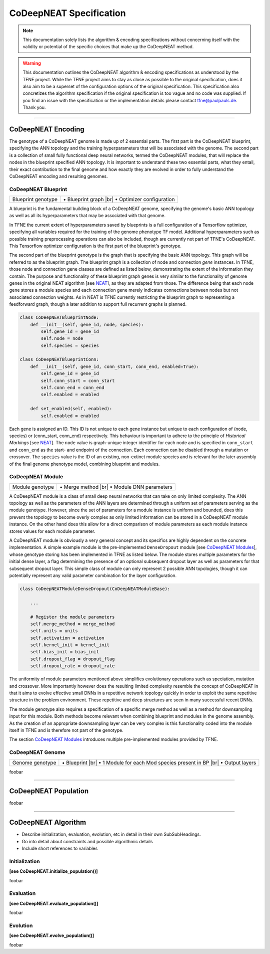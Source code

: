 ..
   Define line break and bullet command for this section, as necessary for
   properly formatted list in tables

.. |br| raw:: html

   <br />

.. |bullet| unicode:: \u2022

CoDeepNEAT Specification
========================

.. note:: This documentation solely lists the algorithm & encoding specifications without concerning itself with the validity or potential of the specific choices that make up the CoDeepNEAT method.

.. warning::  This documentation outlines the CoDeepNEAT algorithm & encoding specifications as understood by the TFNE project. While the TFNE project aims to stay as close as possible to the original specification, does it also aim to be a superset of the configuration options of the original specification. This specification also concretizes the algorithm specification if the original specification is too vague and no code was supplied. If you find an issue with the specification or the implementation details please contact tfne@paulpauls.de. Thank you.


--------------------------------------------------------------------------------

CoDeepNEAT Encoding
-------------------

The genotype of a CoDeepNEAT genome is made up of 2 essential parts. The first part is the CoDeepNEAT blueprint, specifying the ANN topology and the training hyperparameters that will be associated with the genome. The second part is a collection of small fully functional deep neural networks, termed the CoDeepNEAT modules, that will replace the nodes in the blueprint specified ANN topology. It is important to understand these two essential parts, what they entail, their exact contribution to the final genome and how exactly they are evolved in order to fully understand the CoDeepNEAT encoding and resulting genomes.


CoDeepNEAT Blueprint
~~~~~~~~~~~~~~~~~~~~

+---------------------------------------------+----------------------------------+
| Blueprint genotype                          | |bullet| Blueprint graph |br|    |
|                                             | |bullet| Optimizer configuration |
+---------------------------------------------+----------------------------------+

A blueprint is the fundamental building block of a CoDeepNEAT genome, specifying the genome's basic ANN topology as well as all its hyperparameters that may be associated with that genome.

In TFNE the current extent of hyperparameters saved by blueprints is a full configuration of a Tensorflow optimizer, specifying all variables required for the training of the genome phenotype TF model. Additional hyperparameters such as possible training preprocessing operations can also be included, though are currently not part of TFNE's CoDeepNEAT. This Tensorflow optimizer configuration is the first part of the blueprint's genotype.

The second part of the blueprint genotype is the graph that is specifying the basic ANN topology. This graph will be referred to as the blueprint graph. The blueprint graph is a collection of node and connection *gene* instances. In TFNE, those node and connection gene classes are defined as listed below, demonstrating the extent of the information they contain. The purpose and functionality of these blueprint graph genes is very similar to the functionality of genome genes in the original NEAT algorithm [see `NEAT <../neat/neat-overview.html>`_], as they are adapted from those. The difference being that each node gene stores a module species and each connection gene merely indicates connections between nodes but not associated connection weights. As in NEAT is TFNE currently restricting the blueprint graph to representing a feedforward graph, though a later addition to support full recurrent graphs is planned.

.. code-block:: python

    class CoDeepNEATBlueprintNode:
        def __init__(self, gene_id, node, species):
            self.gene_id = gene_id
            self.node = node
            self.species = species

    class CoDeepNEATBlueprintConn:
        def __init__(self, gene_id, conn_start, conn_end, enabled=True):
            self.gene_id = gene_id
            self.conn_start = conn_start
            self.conn_end = conn_end
            self.enabled = enabled

        def set_enabled(self, enabled):
            self.enabled = enabled


Each gene is assigned an ID. This ID is not unique to each gene instance but unique to each configuration of (node, species) or (conn_start, conn_end) respectively. This behaviour is important to adhere to the principle of *Historical Markings* [see `NEAT <../neat/neat-overview.html>`_]. The ``node`` value is graph-unique integer identifier for each node and is specified in ``conn_start`` and ``conn_end`` as the start- and endpoint of the connection. Each connection can be disabled through a mutation or crossover. The ``species`` value is the ID of an existing, non-extinct module species and is relevant for the later assembly of the final genome phenotype model, combining blueprint and modules.


CoDeepNEAT Module
~~~~~~~~~~~~~~~~~

+---------------------------------------------+--------------------------------+
| Module genotype                             | |bullet| Merge method |br|     |
|                                             | |bullet| Module DNN parameters |
+---------------------------------------------+--------------------------------+

A CoDeepNEAT module is a class of small deep neural networks that can take on only limited complexity. The ANN topology as well as the parameters of the ANN layers are determined through a uniform set of parameters serving as the module genotype. However, since the set of parameters for a module instance is uniform and bounded, does this prevent the topology to become overly complex as only limited information can be stored in a CoDeepNEAT module instance. On the other hand does this allow for a direct comparison of module parameters as each module instance stores values for each module parameter.

A CoDeepNEAT module is obviously a very general concept and its specifics are highly dependent on the concrete implementation. A simple example module is the pre-implemented ``DenseDropout`` module [see `CoDeepNEAT Modules <./codeepneat-modules.html>`_], whose genotype storing has been implemented in TFNE as listed below. The module stores multiple parameters for the initial dense layer, a flag determining the presence of an optional subsequent dropout layer as well as parameters for that subsequent dropout layer. This simple class of module can only represent 2 possible ANN topologies, though it can potentially represent any valid parameter combination for the layer configuration.

.. code-block:: python

    class CoDeepNEATModuleDenseDropout(CoDeepNEATModuleBase):

        ...

        # Register the module parameters
        self.merge_method = merge_method
        self.units = units
        self.activation = activation
        self.kernel_init = kernel_init
        self.bias_init = bias_init
        self.dropout_flag = dropout_flag
        self.dropout_rate = dropout_rate


The uniformity of module parameters mentioned above simplifies evolutionary operations such as speciation, mutation and crossover. More importantly however does the resulting limited complexity resemble the concept of CoDeepNEAT in that it aims to evolve effective small DNNs in a repetitive network topology quickly in order to exploit the same repetitive structure in the problem environment. These repetitive and deep structures are seen in many successful recent DNNs.

The module genotype also requires a specification of a specific merge method as well as a method for downsampling input for this module. Both methods become relevant when combining blueprint and modules in the genome assembly. As the creation of an appropriate downsampling layer can be very complex is this functionality coded into the module itself in TFNE and is therefore not part of the genotype.

The section `CoDeepNEAT Modules <./codeepneat-modules.html>`_ introduces multiple pre-implemented modules provided by TFNE.


CoDeepNEAT Genome
~~~~~~~~~~~~~~~~~

+---------------------------------------------+-----------------------------------------------------------+
| Genome genotype                             | |bullet| Blueprint |br|                                   |
|                                             | |bullet| 1 Module for each Mod species present in BP |br| |
|                                             | |bullet| Output layers                                    |
+---------------------------------------------+-----------------------------------------------------------+

foobar
















--------------------------------------------------------------------------------

CoDeepNEAT Population
---------------------

foobar


--------------------------------------------------------------------------------

CoDeepNEAT Algorithm
--------------------

* Describe initialization, evaluation, evolution, etc in detail in their own
  SubSubHeadings.
* Go into detail about constraints and possible algorithmic details
* Include short references to variables


Initialization
~~~~~~~~~~~~~~

**[see CoDeepNEAT.initialize_population()]**

foobar


Evaluation
~~~~~~~~~~

**[see CoDeepNEAT.evaluate_population()]**

foobar


Evolution
~~~~~~~~~

**[see CoDeepNEAT.evolve_population()]**

foobar

